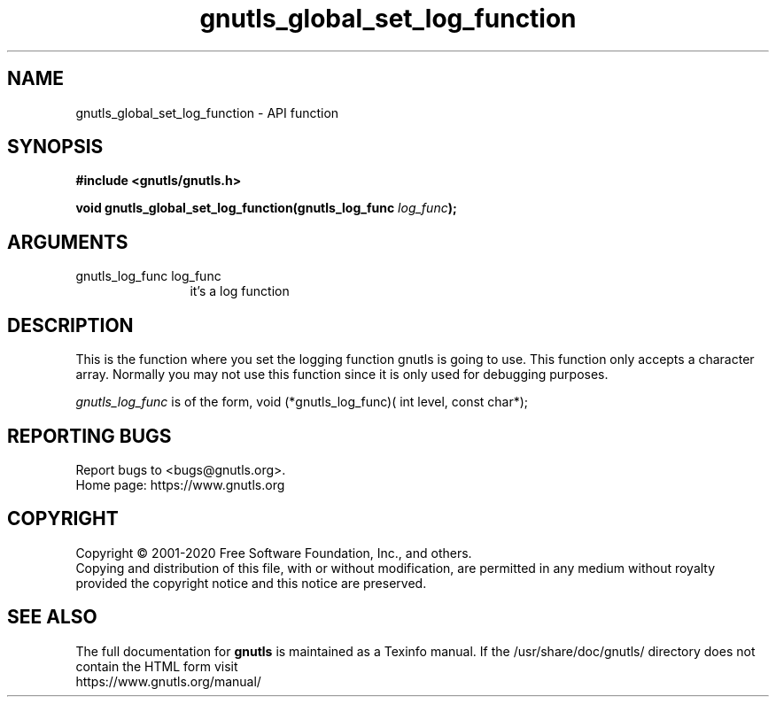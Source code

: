 .\" DO NOT MODIFY THIS FILE!  It was generated by gdoc.
.TH "gnutls_global_set_log_function" 3 "3.6.13" "gnutls" "gnutls"
.SH NAME
gnutls_global_set_log_function \- API function
.SH SYNOPSIS
.B #include <gnutls/gnutls.h>
.sp
.BI "void gnutls_global_set_log_function(gnutls_log_func " log_func ");"
.SH ARGUMENTS
.IP "gnutls_log_func log_func" 12
it's a log function
.SH "DESCRIPTION"
This is the function where you set the logging function gnutls is
going to use.  This function only accepts a character array.
Normally you may not use this function since it is only used for
debugging purposes.

 \fIgnutls_log_func\fP is of the form,
void (*gnutls_log_func)( int level, const char*);
.SH "REPORTING BUGS"
Report bugs to <bugs@gnutls.org>.
.br
Home page: https://www.gnutls.org

.SH COPYRIGHT
Copyright \(co 2001-2020 Free Software Foundation, Inc., and others.
.br
Copying and distribution of this file, with or without modification,
are permitted in any medium without royalty provided the copyright
notice and this notice are preserved.
.SH "SEE ALSO"
The full documentation for
.B gnutls
is maintained as a Texinfo manual.
If the /usr/share/doc/gnutls/
directory does not contain the HTML form visit
.B
.IP https://www.gnutls.org/manual/
.PP
